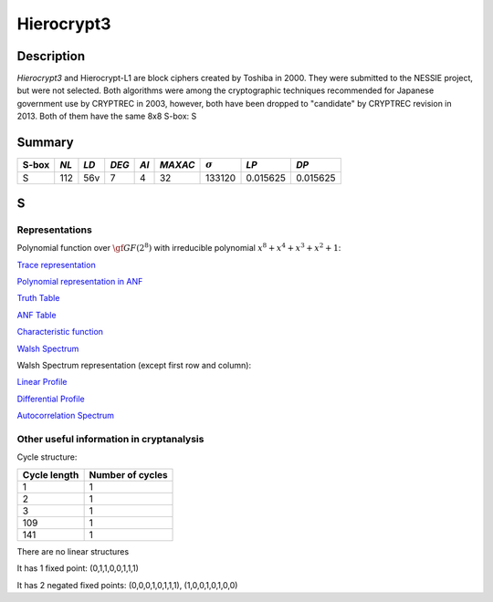 ***********
Hierocrypt3
***********

Description
===========

*Hierocrypt3* and Hierocrypt-L1 are block ciphers created by Toshiba in 2000. They were submitted to the NESSIE project, but were not selected. Both algorithms were among the cryptographic techniques recommended for Japanese government use by CRYPTREC in 2003, however, both have been dropped to "candidate" by CRYPTREC revision in 2013. Both of them have the same 8x8 S-box: S

Summary
=======

+-------+------+-----+-------+------+---------+----------------+----------+----------+
| S-box | *NL* |*LD* | *DEG* | *AI* | *MAXAC* | :math:`\sigma` | *LP*     | *DP*     |
+=======+======+=====+=======+======+=========+================+==========+==========+
| S     | 112  | 56v | 7     | 4    | 32      | 133120         | 0.015625 | 0.015625 |
+-------+------+-----+-------+------+---------+----------------+----------+----------+

S
=

Representations
---------------

Polynomial function over :math:`\gf{GF(2^8)}` with irreducible polynomial :math:`x^8 + x^4 + x^3 + x^2 + 1`:

`Trace representation <https://raw.githubusercontent.com/jacubero/VBF/master/Hierocrypt3/S-trace.pdf>`_

`Polynomial representation in ANF <https://raw.githubusercontent.com/jacubero/VBF/master/Hierocrypt3/S.pdf>`_

`Truth Table <https://raw.githubusercontent.com/jacubero/VBF/master/Hierocrypt3/S.tt>`_

`ANF Table <https://raw.githubusercontent.com/jacubero/VBF/master/Hierocrypt3/S.anf>`_

`Characteristic function <https://raw.githubusercontent.com/jacubero/VBF/master/Hierocrypt3/S.char>`_

`Walsh Spectrum <https://raw.githubusercontent.com/jacubero/VBF/master/Hierocrypt3/S.wal>`_

Walsh Spectrum representation (except first row and column):

.. image:: /images/Hierocrypt3.png
   :width: 750 px
   :align: center

`Linear Profile <https://raw.githubusercontent.com/jacubero/VBF/master/Hierocrypt3/S.lp>`_

`Differential Profile <https://raw.githubusercontent.com/jacubero/VBF/master/Hierocrypt3/S.dp>`_

`Autocorrelation Spectrum <https://raw.githubusercontent.com/jacubero/VBF/master/Hierocrypt3/S.ac>`_

Other useful information in cryptanalysis
-----------------------------------------

Cycle structure:

+--------------+------------------+
| Cycle length | Number of cycles |
+==============+==================+
| 1            | 1                |
+--------------+------------------+
| 2            | 1                |
+--------------+------------------+
| 3            | 1                |
+--------------+------------------+
| 109          | 1                |
+--------------+------------------+
| 141          | 1                |
+--------------+------------------+

There are no linear structures

It has 1 fixed point: (0,1,1,0,0,1,1,1)

It has 2 negated fixed points: (0,0,0,1,0,1,1,1), (1,0,0,1,0,1,0,0)

